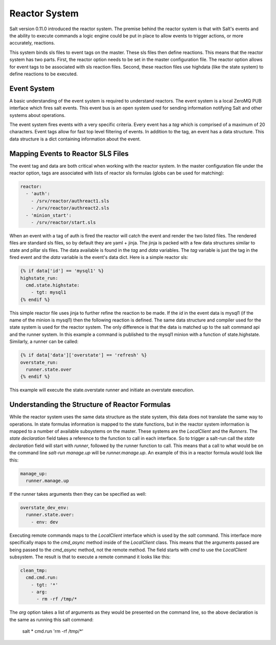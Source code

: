 ==============
Reactor System
==============

Salt version 0.11.0 introduced the reactor system. The premise behind the
reactor system is that with Salt's events and the ability to execute commands a
logic engine could be put in place to allow events to trigger actions, or more
accurately, reactions. 

This system binds sls files to event tags on the master. These sls files then
define reactions. This means that the reactor system has two parts. First, the
reactor option needs to be set in the master configuration file.  The reactor
option allows for event tags to be associated with sls reaction files. Second,
these reaction files use highdata (like the state system) to define reactions
to be executed.

Event System
============

A basic understanding of the event system is required to understand reactors.
The event system is a local ZeroMQ PUB interface which fires salt events. This
event bus is an open system used for sending information notifying Salt and
other systems about operations.

The event system fires events with a very specific criteria. Every event has a
`tag` which is comprised of a maximum of 20 characters. Event tags allow for
fast top level filtering of events. In addition to the tag, an event has a data
structure. This data structure is a dict containing information about the
event.

Mapping Events to Reactor SLS Files
===================================

The event tag and data are both critical when working with the reactor system.
In the master configuration file under the reactor option, tags are associated
with lists of reactor sls formulas (globs can be used for matching):

.. code-block:: yaml

    reactor:
      - 'auth':
        - /srv/reactor/authreact1.sls
        - /srv/reactor/authreact2.sls
      - 'minion_start':
        - /srv/reactor/start.sls

When an event with a tag of auth is fired the reactor will catch the event and
render the two listed files. The rendered files are standard sls files, so by
default they are yaml + jinja. The jinja is packed with a few data structures
similar to state and pillar sls files. The data available is found in the `tag`
and `data` variables. The `tag` variable is just the tag in the fired event
and the `data` variable is the event's data dict. Here is a simple reactor sls:

.. code-block:: yaml

    {% if data['id'] == 'mysql1' %}
    highstate_run:
      cmd.state.highstate:
        - tgt: mysql1
    {% endif %}

This simple reactor file uses jinja to further refine the reaction to be made.
If the `id` in the event data is mysql1 (if the name of the minion is mysql1) then
the following reaction is defined. The same data structure and compiler used
for the state system is used for the reactor system. The only difference is that the
data is matched up to the salt command api and the runner system. In this
example a command is published to the mysql1 minion with a function of
state.highstate. Similarly, a runner can be called:

.. code-block:: yaml

    {% if data['data']['overstate'] == 'refresh' %}
    overstate_run:
      runner.state.over
    {% endif %}

This example will execute the state.overstate runner and initiate an overstate
execution.

Understanding the Structure of Reactor Formulas
===============================================

While the reactor system uses the same data structure as the state system, this
data does not translate the same way to operations. In state formulas 
information is mapped to the state functions, but in the reactor system
information is mapped to a number of available subsystems on the master. These
systems are the `LocalClient` and the `Runners`. The `state declaration` field
takes a reference to the function to call in each interface. So to trigger a
salt-run call the `state declaration` field will start with `runner`, followed
by the runner function to call. This means that a call to what would be on the
command line `salt-run manage.up` will be `runner.manage.up`. An example of
this in a reactor formula would look like this:

.. code-block:: yaml

    manage_up:
      runner.manage.up

If the runner takes arguments then they can be specified as well:

.. code-block:: yaml

    overstate_dev_env:
      runner.state.over:
        - env: dev

Executing remote commands maps to the `LocalClient` interface which is used by
the `salt` command. This interface more specifically maps to the `cmd_async`
method inside of the `LocalClient` class. This means that the arguments passed
are being passed to the `cmd_async` method, not the remote method. The field
starts with `cmd` to use the `LocalClient` subsystem. The result is that to
execute a remote command it looks like this:

.. code-block:: yaml

    clean_tmp:
      cmd.cmd.run:
        - tgt: '*'
        - arg:
          - rm -rf /tmp/*

The `arg` option takes a list of arguments as they would be presented on the
command line, so the above declaration is the same as running this salt
command:

    salt \* cmd.run 'rm -rf /tmp/*'



